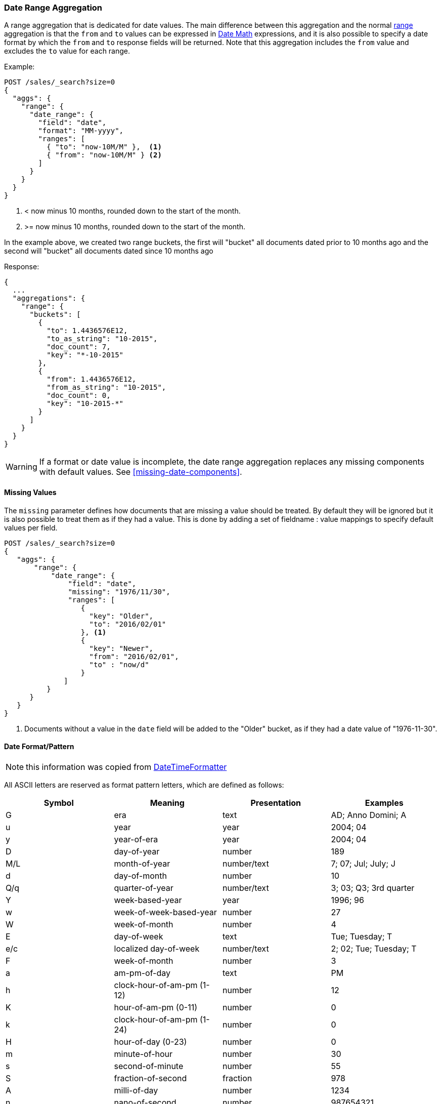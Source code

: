 [[search-aggregations-bucket-daterange-aggregation]]
=== Date Range Aggregation

A range aggregation that is dedicated for date values. The main difference
between this aggregation and the normal
<<search-aggregations-bucket-range-aggregation,range>>
aggregation is that the `from` and `to` values can be expressed in
<<date-math,Date Math>> expressions, and it is also possible to specify a date
format by which the `from` and `to` response fields will be returned.
Note that this aggregation includes the `from` value and excludes the `to` value
for each range.

Example:

[source,console]
--------------------------------------------------
POST /sales/_search?size=0
{
  "aggs": {
    "range": {
      "date_range": {
        "field": "date",
        "format": "MM-yyyy",
        "ranges": [
          { "to": "now-10M/M" },  <1>
          { "from": "now-10M/M" } <2>
        ]
      }
    }
  }
}
--------------------------------------------------
// TEST[setup:sales s/now-10M\/M/10-2015/]

<1> < now minus 10 months, rounded down to the start of the month.
<2> >= now minus 10 months, rounded down to the start of the month.

In the example above, we created two range buckets, the first will "bucket" all
documents dated prior to 10 months ago and the second will "bucket" all
documents dated since 10 months ago

Response:

[source,console-result]
--------------------------------------------------
{
  ...
  "aggregations": {
    "range": {
      "buckets": [
        {
          "to": 1.4436576E12,
          "to_as_string": "10-2015",
          "doc_count": 7,
          "key": "*-10-2015"
        },
        {
          "from": 1.4436576E12,
          "from_as_string": "10-2015",
          "doc_count": 0,
          "key": "10-2015-*"
        }
      ]
    }
  }
}
--------------------------------------------------
// TESTRESPONSE[s/\.\.\./"took": $body.took,"timed_out": false,"_shards": $body._shards,"hits": $body.hits,/]

WARNING: If a format or date value is incomplete, the date range aggregation
replaces any missing components with default values. See
<<missing-date-components>>.

==== Missing Values

The `missing` parameter defines how documents that are missing a value should
be treated. By default they will be ignored but it is also possible to treat
them as if they had a value. This is done by adding a set of fieldname :
value mappings to specify default values per field.

[source,console]
--------------------------------------------------
POST /sales/_search?size=0
{
   "aggs": {
       "range": {
           "date_range": {
               "field": "date",
               "missing": "1976/11/30",
               "ranges": [
                  { 
                    "key": "Older",
                    "to": "2016/02/01" 
                  }, <1>
                  { 
                    "key": "Newer",
                    "from": "2016/02/01", 
                    "to" : "now/d" 
                  }
              ]
          }
      }
   }
}
--------------------------------------------------
// TEST[setup:sales]

<1> Documents without a value in the `date` field will be added to the "Older"
bucket, as if they had a date value of "1976-11-30". 

[[date-format-pattern]]
==== Date Format/Pattern

NOTE: this information was copied from
https://docs.oracle.com/javase/8/docs/api/java/time/format/DateTimeFormatter.html[DateTimeFormatter]

All ASCII letters are reserved as format pattern letters, which are defined
as follows:

[options="header"]
|=======
|Symbol |Meaning                    |Presentation |Examples
|G      |era                        |text         |AD; Anno Domini; A
|u      |year                       |year         |2004; 04
|y      |year-of-era                |year         |2004; 04
|D      |day-of-year                |number       |189
|M/L    |month-of-year              |number/text  |7; 07; Jul; July; J
|d      |day-of-month               |number       |10

|Q/q    |quarter-of-year            |number/text  |3; 03; Q3; 3rd quarter
|Y      |week-based-year            |year         |1996; 96
|w      |week-of-week-based-year    |number       |27
|W      |week-of-month              |number       |4
|E      |day-of-week                |text         |Tue; Tuesday; T
|e/c    |localized day-of-week      |number/text  |2; 02; Tue; Tuesday; T
|F      |week-of-month              |number       |3

|a      |am-pm-of-day               |text         |PM
|h      |clock-hour-of-am-pm (1-12) |number       |12
|K      |hour-of-am-pm (0-11)       |number       |0
|k      |clock-hour-of-am-pm (1-24) |number       |0

|H      |hour-of-day (0-23)         |number       |0
|m      |minute-of-hour             |number       |30
|s      |second-of-minute           |number       |55
|S      |fraction-of-second         |fraction     |978
|A      |milli-of-day               |number       |1234
|n      |nano-of-second             |number       |987654321
|N      |nano-of-day                |number       |1234000000

|V      |time-zone ID               |zone-id      |America/Los_Angeles; Z; -08:30
|z      |time-zone name             |zone-name    |Pacific Standard Time; PST
|O      |localized zone-offset      |offset-O     |GMT+8; GMT+08:00; UTC-08:00;
|X      |zone-offset 'Z' for zero   |offset-X     |Z; -08; -0830; -08:30; -083015; -08:30:15;
|x      |zone-offset                |offset-x     |+0000; -08; -0830; -08:30; -083015; -08:30:15;
|Z      |zone-offset                |offset-Z     |+0000; -0800; -08:00;

|p      |pad next                   |pad modifier |1
|'      |escape for text            |delimiter
|''     |single quote               |literal      |'
|[      |optional section start
|]      |optional section end
|#      |reserved for future use
|{      |reserved for future use
|}      |reserved for future use
|=======

The count of pattern letters determines the format.

Text:: The text style is determined based on the number of pattern letters
used. Less than 4 pattern letters will use the short form. Exactly 4
pattern letters will use the full form. Exactly 5 pattern letters will use
the narrow form. Pattern letters `L`, `c`, and `q` specify the stand-alone
form of the text styles.

Number:: If the count of letters is one, then the value is output using
the minimum number of digits and without padding. Otherwise, the count of
digits is used as the width of the output field, with the value
zero-padded as necessary. The following pattern letters have constraints
on the count of letters. Only one letter of `c` and `F` can be specified.
Up to two letters of `d`, `H`, `h`, `K`, `k`, `m`, and `s` can be
specified. Up to three letters of `D` can be specified.

Number/Text:: If the count of pattern letters is 3 or greater, use the
Text rules above. Otherwise use the Number rules above.

Fraction:: Outputs the nano-of-second field as a fraction-of-second. The
nano-of-second value has nine digits, thus the count of pattern letters is
from 1 to 9. If it is less than 9, then the nano-of-second value is
truncated, with only the most significant digits being output.

Year:: The count of letters determines the minimum field width below which
padding is used. If the count of letters is two, then a reduced two digit
form is used. For printing, this outputs the rightmost two digits. For
parsing, this will parse using the base value of 2000, resulting in a year
within the range 2000 to 2099 inclusive. If the count of letters is less
than four (but not two), then the sign is only output for negative years
as per `SignStyle.NORMAL`. Otherwise, the sign is output if the pad width is
exceeded, as per `SignStyle.EXCEEDS_PAD`.

ZoneId:: This outputs the time-zone ID, such as `Europe/Paris`. If the
count of letters is two, then the time-zone ID is output. Any other count
of letters throws `IllegalArgumentException`.

Zone names:: This outputs the display name of the time-zone ID. If the
count of letters is one, two or three, then the short name is output. If
the count of letters is four, then the full name is output. Five or more
letters throws `IllegalArgumentException`.

Offset X and x:: This formats the offset based on the number of pattern
letters. One letter outputs just the hour, such as `+01`, unless the
minute is non-zero in which case the minute is also output, such as
`+0130`. Two letters outputs the hour and minute, without a colon, such as
`+0130`. Three letters outputs the hour and minute, with a colon, such as
`+01:30`. Four letters outputs the hour and minute and optional second,
without a colon, such as `+013015`. Five letters outputs the hour and
minute and optional second, with a colon, such as `+01:30:15`. Six or
more letters throws `IllegalArgumentException`. Pattern letter `X` (upper
case) will output `Z` when the offset to be output would be zero,
whereas pattern letter `x` (lower case) will output `+00`, `+0000`, or
`+00:00`.

Offset O:: This formats the localized offset based on the number of
pattern letters. One letter outputs the short form of the localized
offset, which is localized offset text, such as `GMT`, with hour without
leading zero, optional 2-digit minute and second if non-zero, and colon,
for example `GMT+8`. Four letters outputs the full form, which is
localized offset text, such as `GMT, with 2-digit hour and minute
field, optional second field if non-zero, and colon, for example
`GMT+08:00`. Any other count of letters throws
`IllegalArgumentException`.

Offset Z:: This formats the offset based on the number of pattern letters.
One, two or three letters outputs the hour and minute, without a colon,
such as `+0130`. The output will be `+0000` when the offset is zero.
Four letters outputs the full form of localized offset, equivalent to
four letters of Offset-O. The output will be the corresponding localized
offset text if the offset is zero. Five letters outputs the hour,
minute, with optional second if non-zero, with colon. It outputs `Z` if
the offset is zero. Six or more letters throws IllegalArgumentException.

Optional section:: The optional section markers work exactly like calling
`DateTimeFormatterBuilder.optionalStart()` and
`DateTimeFormatterBuilder.optionalEnd()`.

Pad modifier:: Modifies the pattern that immediately follows to be padded
with spaces. The pad width is determined by the number of pattern letters.
This is the same as calling `DateTimeFormatterBuilder.padNext(int)`.

For example, `ppH` outputs the hour-of-day padded on the left with spaces to a width of 2.

Any unrecognized letter is an error. Any non-letter character, other than
`[`, `]`, `{`, `}`, `#` and the single quote will be output directly.
Despite this, it is recommended to use single quotes around all characters
that you want to output directly to ensure that future changes do not
break your application.


[[time-zones]]
==== Time zone in date range aggregations

Dates can be converted from another time zone to UTC by specifying the
`time_zone` parameter.

Time zones may either be specified as an ISO 8601 UTC offset (e.g. +01:00 or
-08:00) or as one of the time zone ids from the TZ database.

The `time_zone` parameter is also applied to rounding in date math expressions.
As an example, to round to the beginning of the day in the CET time zone, you
can do the following:

[source,console]
--------------------------------------------------
POST /sales/_search?size=0
{
   "aggs": {
       "range": {
           "date_range": {
               "field": "date",
               "time_zone": "CET",
               "ranges": [
                  { "to": "2016/02/01" }, <1>
                  { "from": "2016/02/01", "to" : "now/d" }, <2>
                  { "from": "now/d" }
              ]
          }
      }
   }
}
--------------------------------------------------
// TEST[setup:sales]

<1> This date will be converted to `2016-02-01T00:00:00.000+01:00`.
<2> `now/d` will be rounded to the beginning of the day in the CET time zone.

==== Keyed Response

Setting the `keyed` flag to `true` will associate a unique string key with each
bucket and return the ranges as a hash rather than an array:

[source,console]
--------------------------------------------------
POST /sales/_search?size=0
{
  "aggs": {
    "range": {
      "date_range": {
        "field": "date",
        "format": "MM-yyy",
        "ranges": [
          { "to": "now-10M/M" },
          { "from": "now-10M/M" }
        ],
        "keyed": true
      }
    }
  }
}
--------------------------------------------------
// TEST[setup:sales s/now-10M\/M/10-2015/]

Response:

[source,console-result]
--------------------------------------------------
{
  ...
  "aggregations": {
    "range": {
      "buckets": {
        "*-10-2015": {
          "to": 1.4436576E12,
          "to_as_string": "10-2015",
          "doc_count": 7
        },
        "10-2015-*": {
          "from": 1.4436576E12,
          "from_as_string": "10-2015",
          "doc_count": 0
        }
      }
    }
  }
}
--------------------------------------------------
// TESTRESPONSE[s/\.\.\./"took": $body.took,"timed_out": false,"_shards": $body._shards,"hits": $body.hits,/]

It is also possible to customize the key for each range:

[source,console]
--------------------------------------------------
POST /sales/_search?size=0
{
  "aggs": {
    "range": {
      "date_range": {
        "field": "date",
        "format": "MM-yyy",
        "ranges": [
          { "from": "01-2015", "to": "03-2015", "key": "quarter_01" },
          { "from": "03-2015", "to": "06-2015", "key": "quarter_02" }
        ],
        "keyed": true
      }
    }
  }
}
--------------------------------------------------
// TEST[setup:sales]

Response:

[source,console-result]
--------------------------------------------------
{
  ...
  "aggregations": {
    "range": {
      "buckets": {
        "quarter_01": {
          "from": 1.4200704E12,
          "from_as_string": "01-2015",
          "to": 1.425168E12,
          "to_as_string": "03-2015",
          "doc_count": 5
        },
        "quarter_02": {
          "from": 1.425168E12,
          "from_as_string": "03-2015",
          "to": 1.4331168E12,
          "to_as_string": "06-2015",
          "doc_count": 2
        }
      }
    }
  }
}
--------------------------------------------------
// TESTRESPONSE[s/\.\.\./"took": $body.took,"timed_out": false,"_shards": $body._shards,"hits": $body.hits,/]
